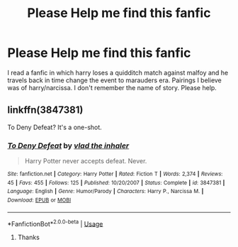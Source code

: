 #+TITLE: Please Help me find this fanfic

* Please Help me find this fanfic
:PROPERTIES:
:Author: Apqrs_74
:Score: 3
:DateUnix: 1589867845.0
:DateShort: 2020-May-19
:FlairText: Request
:END:
I read a fanfic in which harry loses a quidditch match against malfoy and he travels back in time change the event to marauders era. Pairings I believe was of harry/narcissa. I don't remember the name of story. Please help.


** linkffn(3847381)

To Deny Defeat? It's a one-shot.
:PROPERTIES:
:Score: 1
:DateUnix: 1589904305.0
:DateShort: 2020-May-19
:END:

*** [[https://www.fanfiction.net/s/3847381/1/][*/To Deny Defeat/*]] by [[https://www.fanfiction.net/u/1401424/vlad-the-inhaler][/vlad the inhaler/]]

#+begin_quote
  Harry Potter never accepts defeat. Never.
#+end_quote

^{/Site/:} ^{fanfiction.net} ^{*|*} ^{/Category/:} ^{Harry} ^{Potter} ^{*|*} ^{/Rated/:} ^{Fiction} ^{T} ^{*|*} ^{/Words/:} ^{2,374} ^{*|*} ^{/Reviews/:} ^{45} ^{*|*} ^{/Favs/:} ^{455} ^{*|*} ^{/Follows/:} ^{125} ^{*|*} ^{/Published/:} ^{10/20/2007} ^{*|*} ^{/Status/:} ^{Complete} ^{*|*} ^{/id/:} ^{3847381} ^{*|*} ^{/Language/:} ^{English} ^{*|*} ^{/Genre/:} ^{Humor/Parody} ^{*|*} ^{/Characters/:} ^{Harry} ^{P.,} ^{Narcissa} ^{M.} ^{*|*} ^{/Download/:} ^{[[http://www.ff2ebook.com/old/ffn-bot/index.php?id=3847381&source=ff&filetype=epub][EPUB]]} ^{or} ^{[[http://www.ff2ebook.com/old/ffn-bot/index.php?id=3847381&source=ff&filetype=mobi][MOBI]]}

--------------

*FanfictionBot*^{2.0.0-beta} | [[https://github.com/tusing/reddit-ffn-bot/wiki/Usage][Usage]]
:PROPERTIES:
:Author: FanfictionBot
:Score: 1
:DateUnix: 1589904318.0
:DateShort: 2020-May-19
:END:

**** Thanks
:PROPERTIES:
:Author: Apqrs_74
:Score: 1
:DateUnix: 1589904783.0
:DateShort: 2020-May-19
:END:
